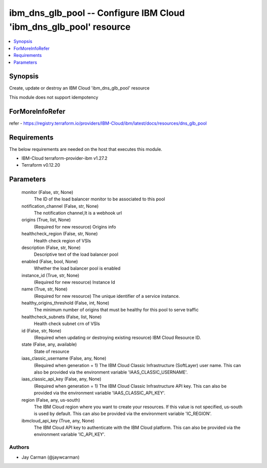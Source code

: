 
ibm_dns_glb_pool -- Configure IBM Cloud 'ibm_dns_glb_pool' resource
===================================================================

.. contents::
   :local:
   :depth: 1


Synopsis
--------

Create, update or destroy an IBM Cloud 'ibm_dns_glb_pool' resource

This module does not support idempotency


ForMoreInfoRefer
----------------
refer - https://registry.terraform.io/providers/IBM-Cloud/ibm/latest/docs/resources/dns_glb_pool

Requirements
------------
The below requirements are needed on the host that executes this module.

- IBM-Cloud terraform-provider-ibm v1.27.2
- Terraform v0.12.20



Parameters
----------

  monitor (False, str, None)
    The ID of the load balancer monitor to be associated to this pool


  notification_channel (False, str, None)
    The notification channel,It is a webhook url


  origins (True, list, None)
    (Required for new resource) Origins info


  healthcheck_region (False, str, None)
    Health check region of VSIs


  description (False, str, None)
    Descriptive text of the load balancer pool


  enabled (False, bool, None)
    Whether the load balancer pool is enabled


  instance_id (True, str, None)
    (Required for new resource) Instance Id


  name (True, str, None)
    (Required for new resource) The unique identifier of a service instance.


  healthy_origins_threshold (False, int, None)
    The minimum number of origins that must be healthy for this pool to serve traffic


  healthcheck_subnets (False, list, None)
    Health check subnet crn of VSIs


  id (False, str, None)
    (Required when updating or destroying existing resource) IBM Cloud Resource ID.


  state (False, any, available)
    State of resource


  iaas_classic_username (False, any, None)
    (Required when generation = 1) The IBM Cloud Classic Infrastructure (SoftLayer) user name. This can also be provided via the environment variable 'IAAS_CLASSIC_USERNAME'.


  iaas_classic_api_key (False, any, None)
    (Required when generation = 1) The IBM Cloud Classic Infrastructure API key. This can also be provided via the environment variable 'IAAS_CLASSIC_API_KEY'.


  region (False, any, us-south)
    The IBM Cloud region where you want to create your resources. If this value is not specified, us-south is used by default. This can also be provided via the environment variable 'IC_REGION'.


  ibmcloud_api_key (True, any, None)
    The IBM Cloud API key to authenticate with the IBM Cloud platform. This can also be provided via the environment variable 'IC_API_KEY'.













Authors
~~~~~~~

- Jay Carman (@jaywcarman)

